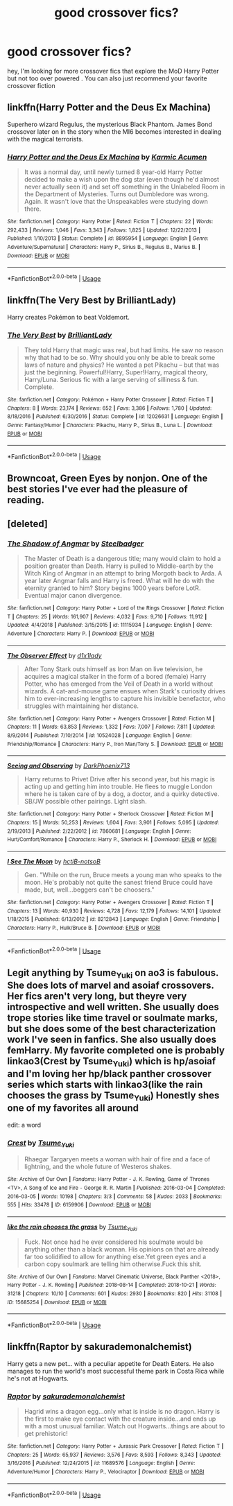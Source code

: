 #+TITLE: good crossover fics?

* good crossover fics?
:PROPERTIES:
:Author: Greenolie
:Score: 7
:DateUnix: 1549283860.0
:DateShort: 2019-Feb-04
:FlairText: Recommendation:slytherin:
:END:
hey, I'm looking for more crossover fics that explore the MoD Harry Potter but not too over powered . You can also just recommend your favorite crossover fiction


** linkffn(Harry Potter and the Deus Ex Machina)

Superhero wizard Regulus, the mysterious Black Phantom. James Bond crossover later on in the story when the MI6 becomes interested in dealing with the magical terrorists.
:PROPERTIES:
:Author: 15_Redstones
:Score: 5
:DateUnix: 1549303300.0
:DateShort: 2019-Feb-04
:END:

*** [[https://www.fanfiction.net/s/8895954/1/][*/Harry Potter and the Deus Ex Machina/*]] by [[https://www.fanfiction.net/u/2410827/Karmic-Acumen][/Karmic Acumen/]]

#+begin_quote
  It was a normal day, until newly turned 8 year-old Harry Potter decided to make a wish upon the dog star (even though he'd almost never actually seen it) and set off something in the Unlabeled Room in the Department of Mysteries. Turns out Dumbledore was wrong. Again. It wasn't love that the Unspeakables were studying down there.
#+end_quote

^{/Site/:} ^{fanfiction.net} ^{*|*} ^{/Category/:} ^{Harry} ^{Potter} ^{*|*} ^{/Rated/:} ^{Fiction} ^{T} ^{*|*} ^{/Chapters/:} ^{22} ^{*|*} ^{/Words/:} ^{292,433} ^{*|*} ^{/Reviews/:} ^{1,046} ^{*|*} ^{/Favs/:} ^{3,343} ^{*|*} ^{/Follows/:} ^{1,825} ^{*|*} ^{/Updated/:} ^{12/22/2013} ^{*|*} ^{/Published/:} ^{1/10/2013} ^{*|*} ^{/Status/:} ^{Complete} ^{*|*} ^{/id/:} ^{8895954} ^{*|*} ^{/Language/:} ^{English} ^{*|*} ^{/Genre/:} ^{Adventure/Supernatural} ^{*|*} ^{/Characters/:} ^{Harry} ^{P.,} ^{Sirius} ^{B.,} ^{Regulus} ^{B.,} ^{Marius} ^{B.} ^{*|*} ^{/Download/:} ^{[[http://www.ff2ebook.com/old/ffn-bot/index.php?id=8895954&source=ff&filetype=epub][EPUB]]} ^{or} ^{[[http://www.ff2ebook.com/old/ffn-bot/index.php?id=8895954&source=ff&filetype=mobi][MOBI]]}

--------------

*FanfictionBot*^{2.0.0-beta} | [[https://github.com/tusing/reddit-ffn-bot/wiki/Usage][Usage]]
:PROPERTIES:
:Author: FanfictionBot
:Score: 1
:DateUnix: 1549303322.0
:DateShort: 2019-Feb-04
:END:


** linkffn(The Very Best by BrilliantLady)

Harry creates Pokémon to beat Voldemort.
:PROPERTIES:
:Author: 15_Redstones
:Score: 5
:DateUnix: 1549302908.0
:DateShort: 2019-Feb-04
:END:

*** [[https://www.fanfiction.net/s/12026631/1/][*/The Very Best/*]] by [[https://www.fanfiction.net/u/6872861/BrilliantLady][/BrilliantLady/]]

#+begin_quote
  They told Harry that magic was real, but had limits. He saw no reason why that had to be so. Why should you only be able to break some laws of nature and physics? He wanted a pet Pikachu -- but that was just the beginning. Powerful!Harry, Super!Harry, magical theory, Harry/Luna. Serious fic with a large serving of silliness & fun. Complete.
#+end_quote

^{/Site/:} ^{fanfiction.net} ^{*|*} ^{/Category/:} ^{Pokémon} ^{+} ^{Harry} ^{Potter} ^{Crossover} ^{*|*} ^{/Rated/:} ^{Fiction} ^{T} ^{*|*} ^{/Chapters/:} ^{8} ^{*|*} ^{/Words/:} ^{23,174} ^{*|*} ^{/Reviews/:} ^{652} ^{*|*} ^{/Favs/:} ^{3,386} ^{*|*} ^{/Follows/:} ^{1,780} ^{*|*} ^{/Updated/:} ^{8/18/2016} ^{*|*} ^{/Published/:} ^{6/30/2016} ^{*|*} ^{/Status/:} ^{Complete} ^{*|*} ^{/id/:} ^{12026631} ^{*|*} ^{/Language/:} ^{English} ^{*|*} ^{/Genre/:} ^{Fantasy/Humor} ^{*|*} ^{/Characters/:} ^{Pikachu,} ^{Harry} ^{P.,} ^{Sirius} ^{B.,} ^{Luna} ^{L.} ^{*|*} ^{/Download/:} ^{[[http://www.ff2ebook.com/old/ffn-bot/index.php?id=12026631&source=ff&filetype=epub][EPUB]]} ^{or} ^{[[http://www.ff2ebook.com/old/ffn-bot/index.php?id=12026631&source=ff&filetype=mobi][MOBI]]}

--------------

*FanfictionBot*^{2.0.0-beta} | [[https://github.com/tusing/reddit-ffn-bot/wiki/Usage][Usage]]
:PROPERTIES:
:Author: FanfictionBot
:Score: 2
:DateUnix: 1549302922.0
:DateShort: 2019-Feb-04
:END:


** Browncoat, Green Eyes by nonjon. One of the best stories I've ever had the pleasure of reading.
:PROPERTIES:
:Author: DefWick
:Score: 3
:DateUnix: 1549294600.0
:DateShort: 2019-Feb-04
:END:


** [deleted]
:PROPERTIES:
:Score: 2
:DateUnix: 1549295041.0
:DateShort: 2019-Feb-04
:END:

*** [[https://www.fanfiction.net/s/11115934/1/][*/The Shadow of Angmar/*]] by [[https://www.fanfiction.net/u/5291694/Steelbadger][/Steelbadger/]]

#+begin_quote
  The Master of Death is a dangerous title; many would claim to hold a position greater than Death. Harry is pulled to Middle-earth by the Witch King of Angmar in an attempt to bring Morgoth back to Arda. A year later Angmar falls and Harry is freed. What will he do with the eternity granted to him? Story begins 1000 years before LotR. Eventual major canon divergence.
#+end_quote

^{/Site/:} ^{fanfiction.net} ^{*|*} ^{/Category/:} ^{Harry} ^{Potter} ^{+} ^{Lord} ^{of} ^{the} ^{Rings} ^{Crossover} ^{*|*} ^{/Rated/:} ^{Fiction} ^{T} ^{*|*} ^{/Chapters/:} ^{25} ^{*|*} ^{/Words/:} ^{161,907} ^{*|*} ^{/Reviews/:} ^{4,032} ^{*|*} ^{/Favs/:} ^{9,710} ^{*|*} ^{/Follows/:} ^{11,912} ^{*|*} ^{/Updated/:} ^{4/4/2018} ^{*|*} ^{/Published/:} ^{3/15/2015} ^{*|*} ^{/id/:} ^{11115934} ^{*|*} ^{/Language/:} ^{English} ^{*|*} ^{/Genre/:} ^{Adventure} ^{*|*} ^{/Characters/:} ^{Harry} ^{P.} ^{*|*} ^{/Download/:} ^{[[http://www.ff2ebook.com/old/ffn-bot/index.php?id=11115934&source=ff&filetype=epub][EPUB]]} ^{or} ^{[[http://www.ff2ebook.com/old/ffn-bot/index.php?id=11115934&source=ff&filetype=mobi][MOBI]]}

--------------

[[https://www.fanfiction.net/s/10524028/1/][*/The Observer Effect/*]] by [[https://www.fanfiction.net/u/3488069/d1x1lady][/d1x1lady/]]

#+begin_quote
  After Tony Stark outs himself as Iron Man on live television, he acquires a magical stalker in the form of a bored (female) Harry Potter, who has emerged from the Veil of Death in a world without wizards. A cat-and-mouse game ensues when Stark's curiosity drives him to ever-increasing lengths to capture his invisible benefactor, who struggles with maintaining her distance.
#+end_quote

^{/Site/:} ^{fanfiction.net} ^{*|*} ^{/Category/:} ^{Harry} ^{Potter} ^{+} ^{Avengers} ^{Crossover} ^{*|*} ^{/Rated/:} ^{Fiction} ^{M} ^{*|*} ^{/Chapters/:} ^{11} ^{*|*} ^{/Words/:} ^{63,853} ^{*|*} ^{/Reviews/:} ^{1,332} ^{*|*} ^{/Favs/:} ^{7,007} ^{*|*} ^{/Follows/:} ^{7,811} ^{*|*} ^{/Updated/:} ^{8/9/2014} ^{*|*} ^{/Published/:} ^{7/10/2014} ^{*|*} ^{/id/:} ^{10524028} ^{*|*} ^{/Language/:} ^{English} ^{*|*} ^{/Genre/:} ^{Friendship/Romance} ^{*|*} ^{/Characters/:} ^{Harry} ^{P.,} ^{Iron} ^{Man/Tony} ^{S.} ^{*|*} ^{/Download/:} ^{[[http://www.ff2ebook.com/old/ffn-bot/index.php?id=10524028&source=ff&filetype=epub][EPUB]]} ^{or} ^{[[http://www.ff2ebook.com/old/ffn-bot/index.php?id=10524028&source=ff&filetype=mobi][MOBI]]}

--------------

[[https://www.fanfiction.net/s/7860681/1/][*/Seeing and Observing/*]] by [[https://www.fanfiction.net/u/3295984/DarkPhoenix713][/DarkPhoenix713/]]

#+begin_quote
  Harry returns to Privet Drive after his second year, but his magic is acting up and getting him into trouble. He flees to muggle London where he is taken care of by a dog, a doctor, and a quirky detective. SB/JW possible other pairings. Light slash.
#+end_quote

^{/Site/:} ^{fanfiction.net} ^{*|*} ^{/Category/:} ^{Harry} ^{Potter} ^{+} ^{Sherlock} ^{Crossover} ^{*|*} ^{/Rated/:} ^{Fiction} ^{M} ^{*|*} ^{/Chapters/:} ^{15} ^{*|*} ^{/Words/:} ^{50,253} ^{*|*} ^{/Reviews/:} ^{1,604} ^{*|*} ^{/Favs/:} ^{3,901} ^{*|*} ^{/Follows/:} ^{5,095} ^{*|*} ^{/Updated/:} ^{2/19/2013} ^{*|*} ^{/Published/:} ^{2/22/2012} ^{*|*} ^{/id/:} ^{7860681} ^{*|*} ^{/Language/:} ^{English} ^{*|*} ^{/Genre/:} ^{Hurt/Comfort/Romance} ^{*|*} ^{/Characters/:} ^{Harry} ^{P.,} ^{Sherlock} ^{H.} ^{*|*} ^{/Download/:} ^{[[http://www.ff2ebook.com/old/ffn-bot/index.php?id=7860681&source=ff&filetype=epub][EPUB]]} ^{or} ^{[[http://www.ff2ebook.com/old/ffn-bot/index.php?id=7860681&source=ff&filetype=mobi][MOBI]]}

--------------

[[https://www.fanfiction.net/s/8212843/1/][*/I See The Moon/*]] by [[https://www.fanfiction.net/u/1537229/hctiB-notsoB][/hctiB-notsoB/]]

#+begin_quote
  Gen. "While on the run, Bruce meets a young man who speaks to the moon. He's probably not quite the sanest friend Bruce could have made, but, well...beggers can't be choosers."
#+end_quote

^{/Site/:} ^{fanfiction.net} ^{*|*} ^{/Category/:} ^{Harry} ^{Potter} ^{+} ^{Avengers} ^{Crossover} ^{*|*} ^{/Rated/:} ^{Fiction} ^{T} ^{*|*} ^{/Chapters/:} ^{13} ^{*|*} ^{/Words/:} ^{40,930} ^{*|*} ^{/Reviews/:} ^{4,728} ^{*|*} ^{/Favs/:} ^{12,179} ^{*|*} ^{/Follows/:} ^{14,101} ^{*|*} ^{/Updated/:} ^{1/18/2015} ^{*|*} ^{/Published/:} ^{6/13/2012} ^{*|*} ^{/id/:} ^{8212843} ^{*|*} ^{/Language/:} ^{English} ^{*|*} ^{/Genre/:} ^{Friendship} ^{*|*} ^{/Characters/:} ^{Harry} ^{P.,} ^{Hulk/Bruce} ^{B.} ^{*|*} ^{/Download/:} ^{[[http://www.ff2ebook.com/old/ffn-bot/index.php?id=8212843&source=ff&filetype=epub][EPUB]]} ^{or} ^{[[http://www.ff2ebook.com/old/ffn-bot/index.php?id=8212843&source=ff&filetype=mobi][MOBI]]}

--------------

*FanfictionBot*^{2.0.0-beta} | [[https://github.com/tusing/reddit-ffn-bot/wiki/Usage][Usage]]
:PROPERTIES:
:Author: FanfictionBot
:Score: 1
:DateUnix: 1549295092.0
:DateShort: 2019-Feb-04
:END:


** Legit anything by Tsume_Yuki on ao3 is fabulous. She does lots of marvel and asoiaf crossovers. Her fics aren't very long, but theyre very introspective and well written. She usually does trope stories like time travel or soulmate marks, but she does some of the best characterization work I've seen in fanfics. She also usually does femHarry. My favorite completed one is probably linkao3(Crest by Tsume_Yuki) which is hp/asoiaf and I'm loving her hp/black panther crossover series which starts with linkao3(like the rain chooses the grass by Tsume_Yuki) Honestly shes one of my favorites all around

edit: a word
:PROPERTIES:
:Author: fuanonemus
:Score: 2
:DateUnix: 1549298459.0
:DateShort: 2019-Feb-04
:END:

*** [[https://archiveofourown.org/works/6159906][*/Crest/*]] by [[https://www.archiveofourown.org/users/Tsume_Yuki/pseuds/Tsume_Yuki][/Tsume_Yuki/]]

#+begin_quote
  Rhaegar Targaryen meets a woman with hair of fire and a face of lightning, and the whole future of Westeros shakes.
#+end_quote

^{/Site/:} ^{Archive} ^{of} ^{Our} ^{Own} ^{*|*} ^{/Fandoms/:} ^{Harry} ^{Potter} ^{-} ^{J.} ^{K.} ^{Rowling,} ^{Game} ^{of} ^{Thrones} ^{<TV>,} ^{A} ^{Song} ^{of} ^{Ice} ^{and} ^{Fire} ^{-} ^{George} ^{R.} ^{R.} ^{Martin} ^{*|*} ^{/Published/:} ^{2016-03-04} ^{*|*} ^{/Completed/:} ^{2016-03-05} ^{*|*} ^{/Words/:} ^{10198} ^{*|*} ^{/Chapters/:} ^{3/3} ^{*|*} ^{/Comments/:} ^{58} ^{*|*} ^{/Kudos/:} ^{2033} ^{*|*} ^{/Bookmarks/:} ^{555} ^{*|*} ^{/Hits/:} ^{33478} ^{*|*} ^{/ID/:} ^{6159906} ^{*|*} ^{/Download/:} ^{[[https://archiveofourown.org/downloads/Ts/Tsume_Yuki/6159906/Crest.epub?updated_at=1547324233][EPUB]]} ^{or} ^{[[https://archiveofourown.org/downloads/Ts/Tsume_Yuki/6159906/Crest.mobi?updated_at=1547324233][MOBI]]}

--------------

[[https://archiveofourown.org/works/15685254][*/like the rain chooses the grass/*]] by [[https://www.archiveofourown.org/users/Tsume_Yuki/pseuds/Tsume_Yuki][/Tsume_Yuki/]]

#+begin_quote
  Fuck. Not once had he ever considered his soulmate would be anything other than a black woman. His opinions on that are already far too solidified to allow for anything else.Yet green eyes and a carbon copy soulmark are telling him otherwise.Fuck this shit.
#+end_quote

^{/Site/:} ^{Archive} ^{of} ^{Our} ^{Own} ^{*|*} ^{/Fandoms/:} ^{Marvel} ^{Cinematic} ^{Universe,} ^{Black} ^{Panther} ^{<2018>,} ^{Harry} ^{Potter} ^{-} ^{J.} ^{K.} ^{Rowling} ^{*|*} ^{/Published/:} ^{2018-08-14} ^{*|*} ^{/Completed/:} ^{2018-10-21} ^{*|*} ^{/Words/:} ^{31218} ^{*|*} ^{/Chapters/:} ^{10/10} ^{*|*} ^{/Comments/:} ^{601} ^{*|*} ^{/Kudos/:} ^{2930} ^{*|*} ^{/Bookmarks/:} ^{820} ^{*|*} ^{/Hits/:} ^{31108} ^{*|*} ^{/ID/:} ^{15685254} ^{*|*} ^{/Download/:} ^{[[https://archiveofourown.org/downloads/Ts/Tsume_Yuki/15685254/like%20the%20rain%20chooses%20the.epub?updated_at=1548452169][EPUB]]} ^{or} ^{[[https://archiveofourown.org/downloads/Ts/Tsume_Yuki/15685254/like%20the%20rain%20chooses%20the.mobi?updated_at=1548452169][MOBI]]}

--------------

*FanfictionBot*^{2.0.0-beta} | [[https://github.com/tusing/reddit-ffn-bot/wiki/Usage][Usage]]
:PROPERTIES:
:Author: FanfictionBot
:Score: 2
:DateUnix: 1549298494.0
:DateShort: 2019-Feb-04
:END:


** linkffn(Raptor by sakurademonalchemist)

Harry gets a new pet... with a peculiar appetite for Death Eaters. He also manages to run the world's most successful theme park in Costa Rica while he's not at Hogwarts.
:PROPERTIES:
:Author: 15_Redstones
:Score: 1
:DateUnix: 1549303175.0
:DateShort: 2019-Feb-04
:END:

*** [[https://www.fanfiction.net/s/11689576/1/][*/Raptor/*]] by [[https://www.fanfiction.net/u/912889/sakurademonalchemist][/sakurademonalchemist/]]

#+begin_quote
  Hagrid wins a dragon egg...only what is inside is no dragon. Harry is the first to make eye contact with the creature inside...and ends up with a most unusual familiar. Watch out Hogwarts...things are about to get prehistoric!
#+end_quote

^{/Site/:} ^{fanfiction.net} ^{*|*} ^{/Category/:} ^{Harry} ^{Potter} ^{+} ^{Jurassic} ^{Park} ^{Crossover} ^{*|*} ^{/Rated/:} ^{Fiction} ^{T} ^{*|*} ^{/Chapters/:} ^{25} ^{*|*} ^{/Words/:} ^{65,937} ^{*|*} ^{/Reviews/:} ^{3,576} ^{*|*} ^{/Favs/:} ^{8,593} ^{*|*} ^{/Follows/:} ^{8,343} ^{*|*} ^{/Updated/:} ^{3/16/2016} ^{*|*} ^{/Published/:} ^{12/24/2015} ^{*|*} ^{/id/:} ^{11689576} ^{*|*} ^{/Language/:} ^{English} ^{*|*} ^{/Genre/:} ^{Adventure/Humor} ^{*|*} ^{/Characters/:} ^{Harry} ^{P.,} ^{Velociraptor} ^{*|*} ^{/Download/:} ^{[[http://www.ff2ebook.com/old/ffn-bot/index.php?id=11689576&source=ff&filetype=epub][EPUB]]} ^{or} ^{[[http://www.ff2ebook.com/old/ffn-bot/index.php?id=11689576&source=ff&filetype=mobi][MOBI]]}

--------------

*FanfictionBot*^{2.0.0-beta} | [[https://github.com/tusing/reddit-ffn-bot/wiki/Usage][Usage]]
:PROPERTIES:
:Author: FanfictionBot
:Score: 1
:DateUnix: 1549303226.0
:DateShort: 2019-Feb-04
:END:
